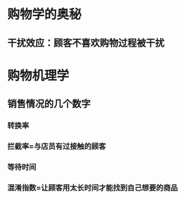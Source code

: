 * 购物学的奥秘
** 干扰效应：顾客不喜欢购物过程被干扰
* 购物机理学
** 销售情况的几个数字
*** 转换率
*** 拦截率=与店员有过接触的顾客
*** 等待时间
*** 混淆指数=让顾客用太长时间才能找到自己想要的商品